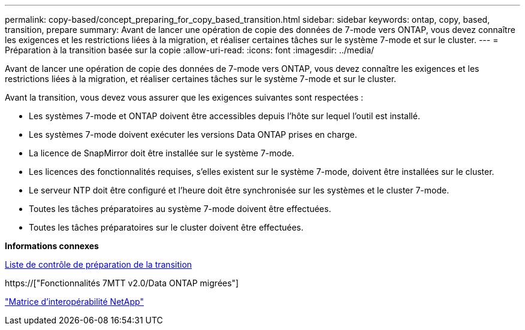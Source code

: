 ---
permalink: copy-based/concept_preparing_for_copy_based_transition.html 
sidebar: sidebar 
keywords: ontap, copy, based, transition, prepare 
summary: Avant de lancer une opération de copie des données de 7-mode vers ONTAP, vous devez connaître les exigences et les restrictions liées à la migration, et réaliser certaines tâches sur le système 7-mode et sur le cluster. 
---
= Préparation à la transition basée sur la copie
:allow-uri-read: 
:icons: font
:imagesdir: ../media/


[role="lead"]
Avant de lancer une opération de copie des données de 7-mode vers ONTAP, vous devez connaître les exigences et les restrictions liées à la migration, et réaliser certaines tâches sur le système 7-mode et sur le cluster.

Avant la transition, vous devez vous assurer que les exigences suivantes sont respectées :

* Les systèmes 7-mode et ONTAP doivent être accessibles depuis l'hôte sur lequel l'outil est installé.
* Les systèmes 7-mode doivent exécuter les versions Data ONTAP prises en charge.
* La licence de SnapMirror doit être installée sur le système 7-mode.
* Les licences des fonctionnalités requises, s'elles existent sur le système 7-mode, doivent être installées sur le cluster.
* Le serveur NTP doit être configuré et l'heure doit être synchronisée sur les systèmes et le cluster 7-mode.
* Toutes les tâches préparatoires au système 7-mode doivent être effectuées.
* Toutes les tâches préparatoires sur le cluster doivent être effectuées.


*Informations connexes*

xref:reference_transition_preparation_checklist.adoc[Liste de contrôle de préparation de la transition]

https://["Fonctionnalités 7MTT v2.0/Data ONTAP migrées"]

link:https://mysupport.netapp.com/matrix/imt.jsp?components=68128;&solution=1&isHWU&src=IMT["Matrice d'interopérabilité NetApp"^]
